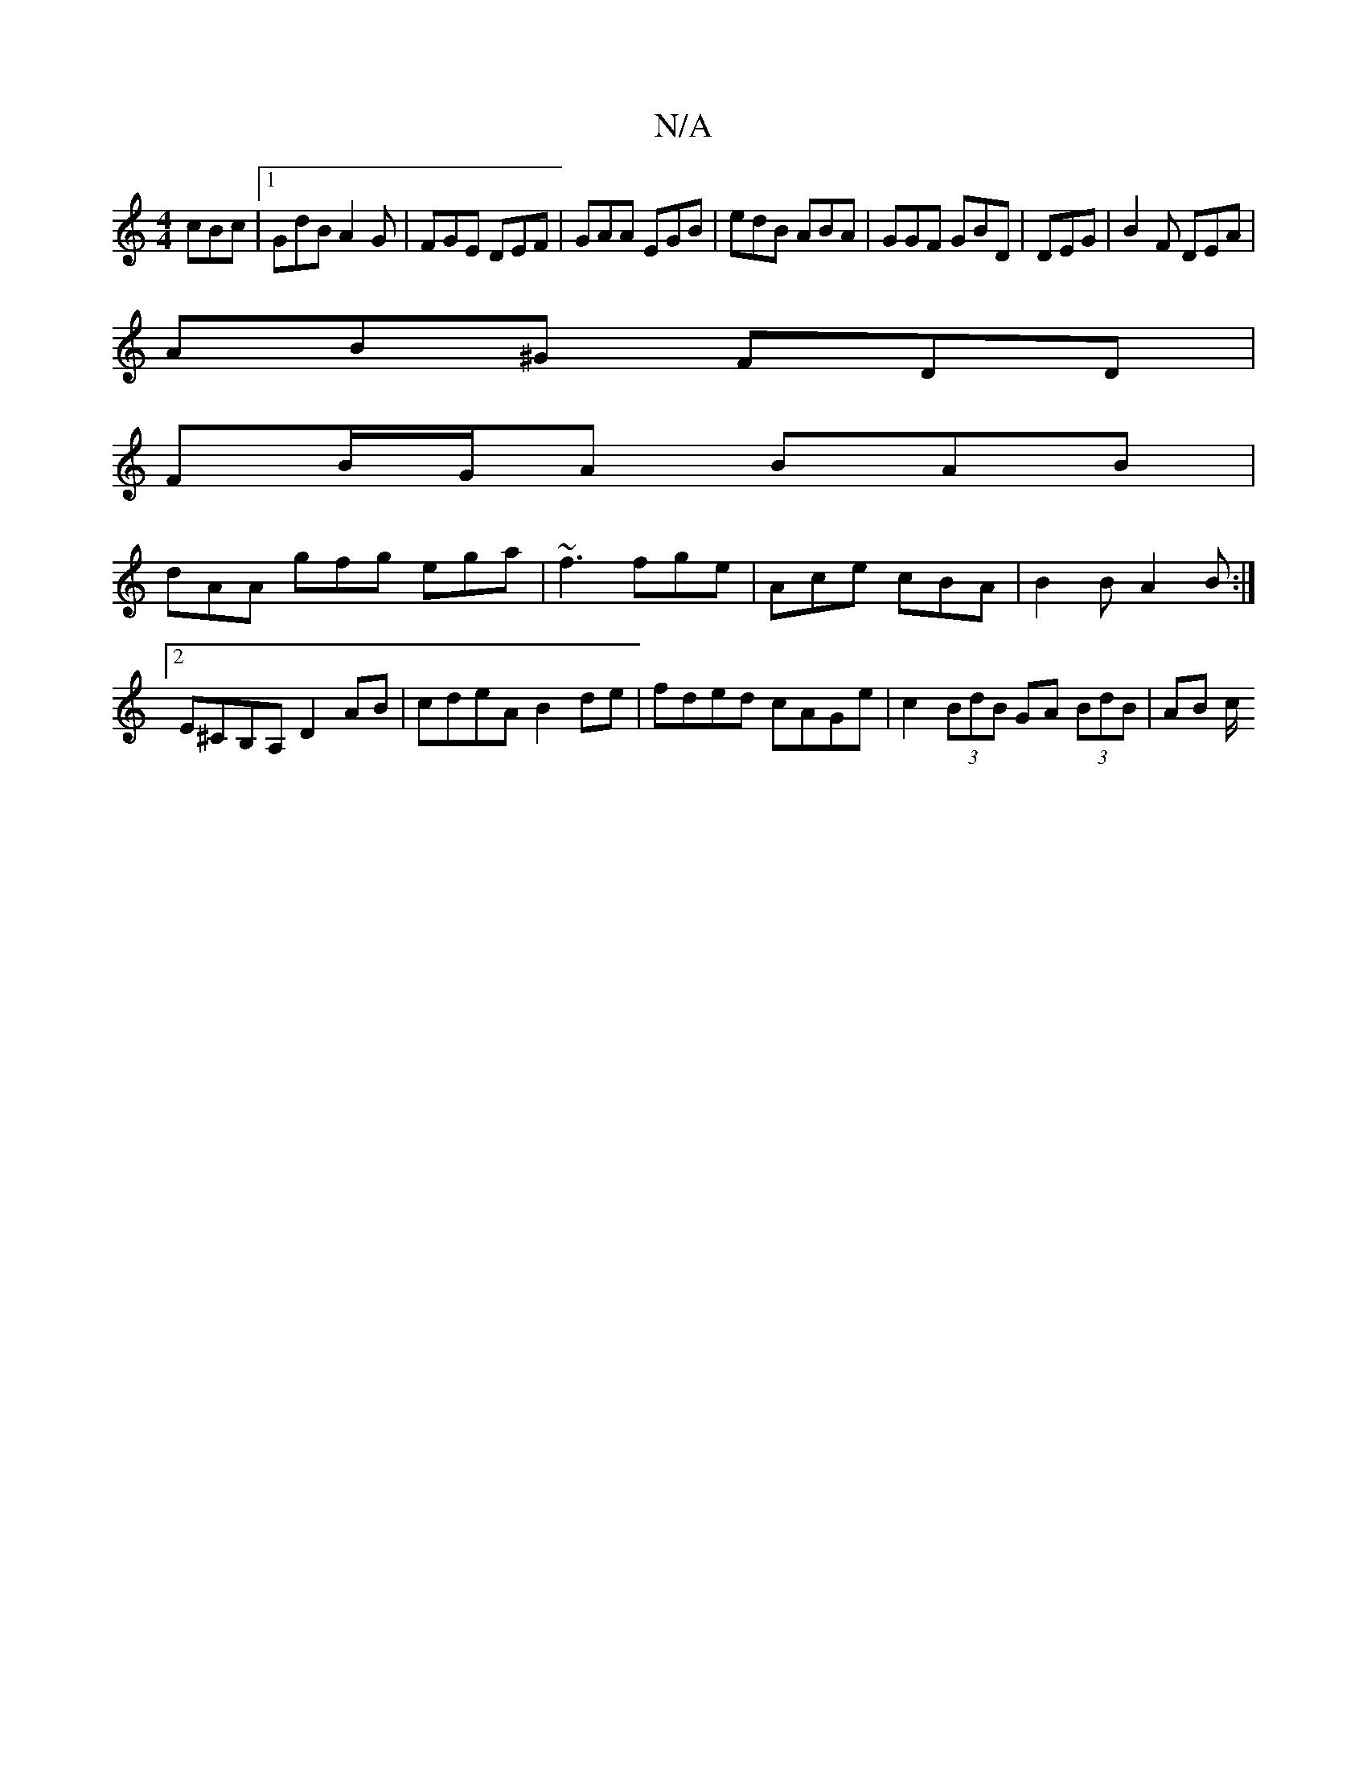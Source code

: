 X:1
T:N/A
M:4/4
R:N/A
K:Cmajor
 cBc|1 GdB A2 G | FGE DEF | GAA EGB | edB ABA | GGF GBD | DEG | B2F DEA |
AB^G FDD |
FB/G/A BAB|
dAA gfg ega|~f3 fge|Ace cBA|B2B A2B:|2 E^CB,A, D2 AB | cdeA B2 de | fded cAGe | c2 (3BdB GA (3BdB|AB c/